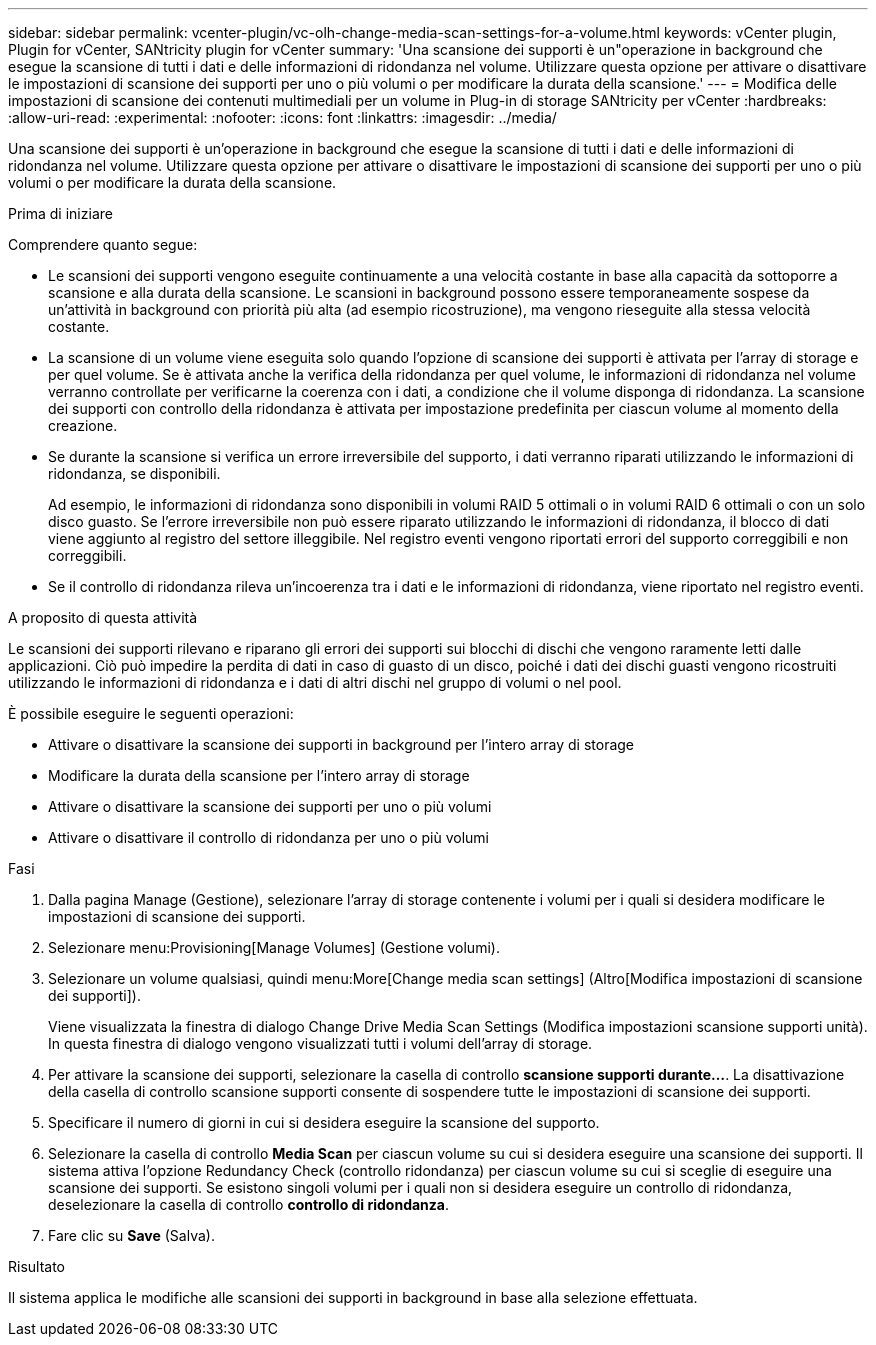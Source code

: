 ---
sidebar: sidebar 
permalink: vcenter-plugin/vc-olh-change-media-scan-settings-for-a-volume.html 
keywords: vCenter plugin, Plugin for vCenter, SANtricity plugin for vCenter 
summary: 'Una scansione dei supporti è un"operazione in background che esegue la scansione di tutti i dati e delle informazioni di ridondanza nel volume. Utilizzare questa opzione per attivare o disattivare le impostazioni di scansione dei supporti per uno o più volumi o per modificare la durata della scansione.' 
---
= Modifica delle impostazioni di scansione dei contenuti multimediali per un volume in Plug-in di storage SANtricity per vCenter
:hardbreaks:
:allow-uri-read: 
:experimental: 
:nofooter: 
:icons: font
:linkattrs: 
:imagesdir: ../media/


[role="lead"]
Una scansione dei supporti è un'operazione in background che esegue la scansione di tutti i dati e delle informazioni di ridondanza nel volume. Utilizzare questa opzione per attivare o disattivare le impostazioni di scansione dei supporti per uno o più volumi o per modificare la durata della scansione.

.Prima di iniziare
Comprendere quanto segue:

* Le scansioni dei supporti vengono eseguite continuamente a una velocità costante in base alla capacità da sottoporre a scansione e alla durata della scansione. Le scansioni in background possono essere temporaneamente sospese da un'attività in background con priorità più alta (ad esempio ricostruzione), ma vengono rieseguite alla stessa velocità costante.
* La scansione di un volume viene eseguita solo quando l'opzione di scansione dei supporti è attivata per l'array di storage e per quel volume. Se è attivata anche la verifica della ridondanza per quel volume, le informazioni di ridondanza nel volume verranno controllate per verificarne la coerenza con i dati, a condizione che il volume disponga di ridondanza. La scansione dei supporti con controllo della ridondanza è attivata per impostazione predefinita per ciascun volume al momento della creazione.
* Se durante la scansione si verifica un errore irreversibile del supporto, i dati verranno riparati utilizzando le informazioni di ridondanza, se disponibili.
+
Ad esempio, le informazioni di ridondanza sono disponibili in volumi RAID 5 ottimali o in volumi RAID 6 ottimali o con un solo disco guasto. Se l'errore irreversibile non può essere riparato utilizzando le informazioni di ridondanza, il blocco di dati viene aggiunto al registro del settore illeggibile. Nel registro eventi vengono riportati errori del supporto correggibili e non correggibili.

* Se il controllo di ridondanza rileva un'incoerenza tra i dati e le informazioni di ridondanza, viene riportato nel registro eventi.


.A proposito di questa attività
Le scansioni dei supporti rilevano e riparano gli errori dei supporti sui blocchi di dischi che vengono raramente letti dalle applicazioni. Ciò può impedire la perdita di dati in caso di guasto di un disco, poiché i dati dei dischi guasti vengono ricostruiti utilizzando le informazioni di ridondanza e i dati di altri dischi nel gruppo di volumi o nel pool.

È possibile eseguire le seguenti operazioni:

* Attivare o disattivare la scansione dei supporti in background per l'intero array di storage
* Modificare la durata della scansione per l'intero array di storage
* Attivare o disattivare la scansione dei supporti per uno o più volumi
* Attivare o disattivare il controllo di ridondanza per uno o più volumi


.Fasi
. Dalla pagina Manage (Gestione), selezionare l'array di storage contenente i volumi per i quali si desidera modificare le impostazioni di scansione dei supporti.
. Selezionare menu:Provisioning[Manage Volumes] (Gestione volumi).
. Selezionare un volume qualsiasi, quindi menu:More[Change media scan settings] (Altro[Modifica impostazioni di scansione dei supporti]).
+
Viene visualizzata la finestra di dialogo Change Drive Media Scan Settings (Modifica impostazioni scansione supporti unità). In questa finestra di dialogo vengono visualizzati tutti i volumi dell'array di storage.

. Per attivare la scansione dei supporti, selezionare la casella di controllo *scansione supporti durante...*. La disattivazione della casella di controllo scansione supporti consente di sospendere tutte le impostazioni di scansione dei supporti.
. Specificare il numero di giorni in cui si desidera eseguire la scansione del supporto.
. Selezionare la casella di controllo *Media Scan* per ciascun volume su cui si desidera eseguire una scansione dei supporti. Il sistema attiva l'opzione Redundancy Check (controllo ridondanza) per ciascun volume su cui si sceglie di eseguire una scansione dei supporti. Se esistono singoli volumi per i quali non si desidera eseguire un controllo di ridondanza, deselezionare la casella di controllo *controllo di ridondanza*.
. Fare clic su *Save* (Salva).


.Risultato
Il sistema applica le modifiche alle scansioni dei supporti in background in base alla selezione effettuata.
